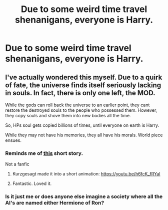 #+TITLE: Due to some weird time travel shenanigans, everyone is Harry.

* Due to some weird time travel shenanigans, everyone is Harry.
:PROPERTIES:
:Author: nousernameslef
:Score: 8
:DateUnix: 1591306417.0
:DateShort: 2020-Jun-05
:FlairText: Prompt
:END:

** I've actually wondered this myself. Due to a quirk of fate, the universe finds itself seriously lacking in souls. In fact, there is only one left, the MOD.

While the gods can roll back the universe to an earlier point, they cant restore the destroyed souls to the people who possessed them. However, they copy souls and shove them into new bodies all the time.

So, HPs soul gets copied billions of times, until everyone on earth is Harry.

While they may not have his memories, they all have his morals. World piece ensues.
:PROPERTIES:
:Author: StrangerDanger51
:Score: 5
:DateUnix: 1591313301.0
:DateShort: 2020-Jun-05
:END:

*** Reminds me of [[http://www.galactanet.com/oneoff/theegg_mod.html][this]] short story.

Not a fanfic
:PROPERTIES:
:Author: Sumehlop
:Score: 4
:DateUnix: 1591314295.0
:DateShort: 2020-Jun-05
:END:

**** Kurzgesagt made it into a short animation: [[https://youtu.be/h6fcK_fRYaI]]
:PROPERTIES:
:Author: Redditor-K
:Score: 3
:DateUnix: 1591343140.0
:DateShort: 2020-Jun-05
:END:


**** Fantastic. Loved it.
:PROPERTIES:
:Author: StrangerDanger51
:Score: 2
:DateUnix: 1591314696.0
:DateShort: 2020-Jun-05
:END:


*** Is it just me or does anyone else imagine a society where all the AI's are named either Hermione of Ron?
:PROPERTIES:
:Author: HeirGaunt
:Score: 1
:DateUnix: 1591331579.0
:DateShort: 2020-Jun-05
:END:
